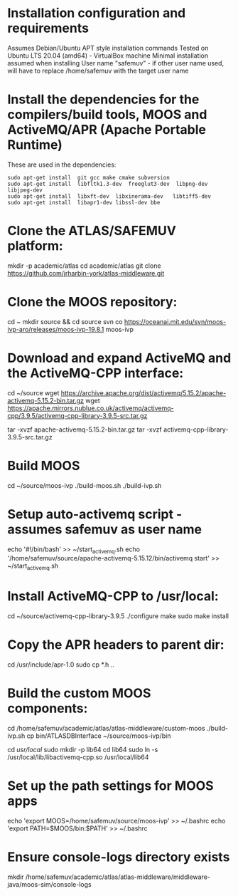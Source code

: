 * Installation configuration and requirements
Assumes Debian/Ubuntu APT style installation commands
Tested on Ubuntu LTS 20.04 (amd64) - VirtualBox machine
Minimal installation assumed when installing
User name "safemuv" - if other user name used, will have to replace /home/safemuv with the target user name

* Install the dependencies for the compilers/build tools, MOOS and ActiveMQ/APR (Apache Portable Runtime)
These are used in the dependencies:
#+BEGIN_EXAMPLE
sudo apt-get install  git gcc make cmake subversion
sudo apt-get install  libfltk1.3-dev  freeglut3-dev  libpng-dev  libjpeg-dev
sudo apt-get install  libxft-dev  libxinerama-dev   libtiff5-dev
sudo apt-get install  libapr1-dev libssl-dev bbe
#+END_EXAMPLE
# If your distribution doesn't have libpng-dev package it may be numerical, e.g. libpng12-dev

* Clone the ATLAS/SAFEMUV platform:
mkdir -p academic/atlas
cd academic/atlas
git clone https://github.com/jrharbin-york/atlas-middleware.git
# Switch to the "fuzzing" branch for the SAFEMUV content?
# Should there be a specific tag used

* Clone the MOOS repository:
cd ~
mkdir source && cd source
svn co https://oceanai.mit.edu/svn/moos-ivp-aro/releases/moos-ivp-19.8.1 moos-ivp

* Download and expand ActiveMQ and the ActiveMQ-CPP interface:
# This is tested with versions 5.15.2 of ActiveMQ and 3.9.5 of ActiveMQ-CPP.
# Other versions might well work, particularly later ActiveMQ versions

cd ~/source
wget https://archive.apache.org/dist/activemq/5.15.2/apache-activemq-5.15.2-bin.tar.gz
wget https://apache.mirrors.nublue.co.uk/activemq/activemq-cpp/3.9.5/activemq-cpp-library-3.9.5-src.tar.gz
# If these links are not present, please download these files manually and place in ~/source:
tar -xvzf apache-activemq-5.15.2-bin.tar.gz 
tar -xvzf activemq-cpp-library-3.9.5-src.tar.gz 

* Build MOOS
cd ~/source/moos-ivp
./build-moos.sh
./build-ivp.sh

* Setup auto-activemq script - assumes safemuv as user name
echo '#!/bin/bash' >> ~/start_activemq.sh
echo '/home/safemuv/source/apache-activemq-5.15.12/bin/activemq start' >> ~/start_activemq.sh

* Install ActiveMQ-CPP to /usr/local:
cd ~/source/activemq-cpp-library-3.9.5
./configure
make
sudo make install

# If ActiveMQ-CPP fails to link with "undefined symbol" errors
# relating to SSL, ensure the libssl-dev package is properly installed
# first. If not, it will be necessary to delete ActiveMQ-CPP and reinstall

* Copy the APR headers to parent dir:
# For some reason, APR headers are often installed on Debian/Ubuntu
# in a custom directory, where they are not found. To prevent 
# "apr_pools.h: No such file or directory" later, the following 
# will be helpful
cd /usr/include/apr-1.0
sudo cp *.h ..

* Build the custom MOOS components:
cd /home/safemuv/academic/atlas/atlas-middleware/custom-moos
./build-ivp.sh
cp bin/ATLASDBInterface ~/source/moos-ivp/bin

# If there is an error resulting from:
# "No rule to make target '/usr/local/lib64/libactivemq-cpp.so'..."
# when building the custom MOOS components, it may be due to 
# the distro you're using having installed ActiveMQ at
# /usr/local/lib/
# 
# In this case, enter the following and then retry:
cd /usr/local/
sudo mkdir -p lib64
cd lib64
sudo ln -s /usr/local/lib/libactivemq-cpp.so /usr/local/lib64

* Set up the path settings for MOOS apps
echo 'export MOOS=/home/safemuv/source/moos-ivp' >> ~/.bashrc
echo 'export PATH=$MOOS/bin:$PATH' >> ~/.bashrc

* Ensure console-logs directory exists
mkdir /home/safemuv/academic/atlas/atlas-middleware/middleware-java/moos-sim/console-logs

